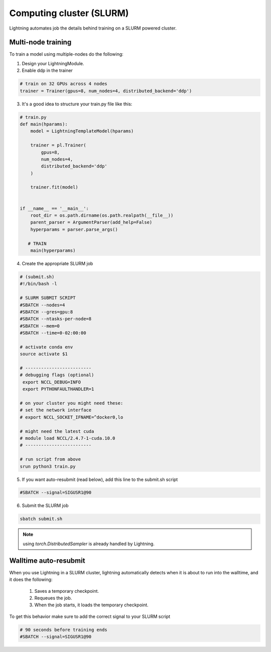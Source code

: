 Computing cluster (SLURM)
==========================

Lightning automates job the details behind  training on a SLURM powered cluster.

.. _multi-node:

Multi-node training
--------------------
To train a model using multiple-nodes do the following:

1. Design your LightningModule.

2. Enable ddp in the trainer

.. code-block:: python

   # train on 32 GPUs across 4 nodes
   trainer = Trainer(gpus=8, num_nodes=4, distributed_backend='ddp')

3. It's a good idea to structure your train.py file like this:

.. code-block:: python

    # train.py
    def main(hparams):
        model = LightningTemplateModel(hparams)

        trainer = pl.Trainer(
            gpus=8,
            num_nodes=4,
            distributed_backend='ddp'
        )

        trainer.fit(model)


    if __name__ == '__main__':
        root_dir = os.path.dirname(os.path.realpath(__file__))
        parent_parser = ArgumentParser(add_help=False)
        hyperparams = parser.parse_args()

       # TRAIN
        main(hyperparams)

4. Create the appropriate SLURM job

.. code-block:: bash

    # (submit.sh)
    #!/bin/bash -l

    # SLURM SUBMIT SCRIPT
    #SBATCH --nodes=4
    #SBATCH --gres=gpu:8
    #SBATCH --ntasks-per-node=8
    #SBATCH --mem=0
    #SBATCH --time=0-02:00:00

    # activate conda env
    source activate $1

    # -------------------------
    # debugging flags (optional)
     export NCCL_DEBUG=INFO
     export PYTHONFAULTHANDLER=1

    # on your cluster you might need these:
    # set the network interface
    # export NCCL_SOCKET_IFNAME=^docker0,lo

    # might need the latest cuda
    # module load NCCL/2.4.7-1-cuda.10.0
    # -------------------------

    # run script from above
    srun python3 train.py

5. If you want auto-resubmit (read below), add this line to the submit.sh script

.. code-block:: bash

    #SBATCH --signal=SIGUSR1@90

6. Submit the SLURM job

.. code-block:: bash

    sbatch submit.sh

.. note:: using `torch.DistributedSampler` is already handled by Lightning.

Walltime auto-resubmit
-----------------------------------
When you use Lightning in a SLURM cluster, lightning automatically detects when it is about
to run into the walltime, and it does the following:

    1. Saves a temporary checkpoint.
    2. Requeues the job.
    3. When the job starts, it loads the temporary checkpoint.

To get this behavior make sure to add the correct signal to your SLURM script

.. code-block::

    # 90 seconds before training ends
    #SBATCH --signal=SIGUSR1@90
